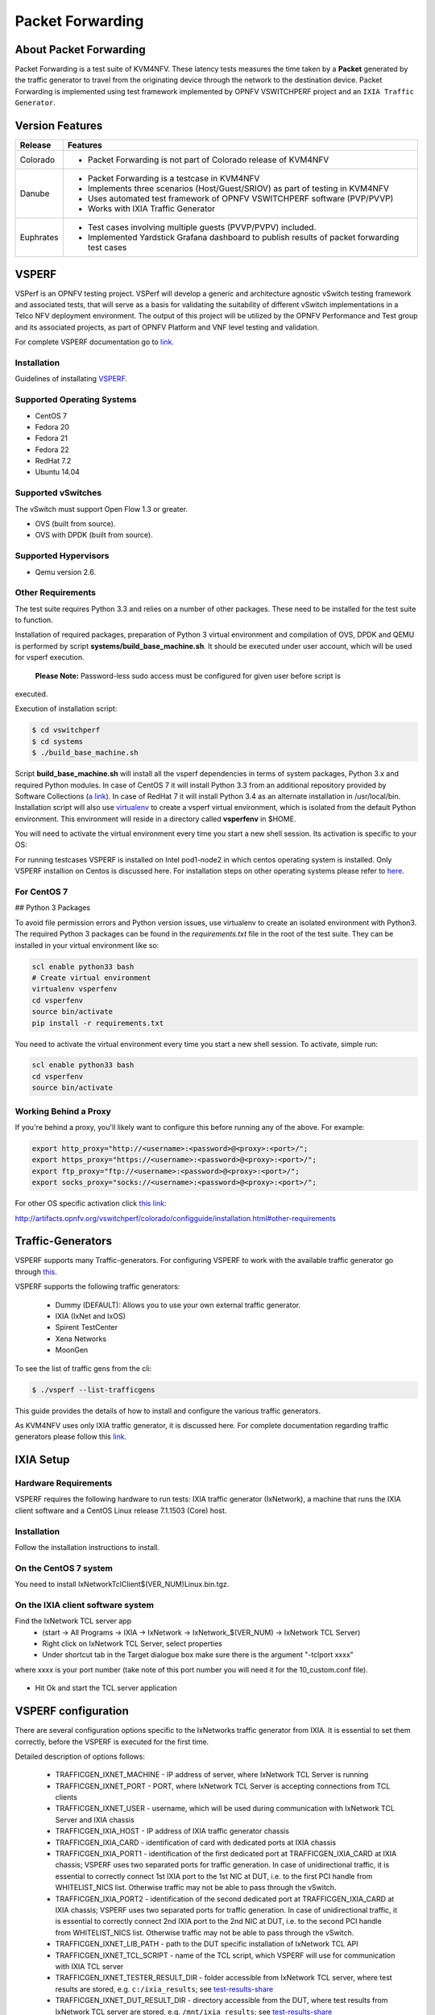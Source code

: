 .. This work is licensed under a Creative Commons Attribution 4.0 International License.

.. http://creativecommons.org/licenses/by/4.0

=================
Packet Forwarding
=================

About Packet Forwarding
-----------------------

Packet Forwarding is a test suite of KVM4NFV. These latency tests measures the time taken by a
**Packet** generated by the traffic generator to travel from the originating device through the
network to the destination device. Packet Forwarding is implemented using test framework
implemented by OPNFV VSWITCHPERF project and an ``IXIA Traffic Generator``.

Version Features
----------------

+-----------------------------+---------------------------------------------------+
|                             |                                                   |
|      **Release**            |               **Features**                        |
|                             |                                                   |
+=============================+===================================================+
|                             | - Packet Forwarding is not part of Colorado       |
|       Colorado              |   release of KVM4NFV                              |
|                             |                                                   |
+-----------------------------+---------------------------------------------------+
|                             | - Packet Forwarding is a testcase in KVM4NFV      |
|                             | - Implements three scenarios (Host/Guest/SRIOV)   |
|                             |   as part of testing in KVM4NFV                   |
|       Danube                | - Uses automated test framework of OPNFV          |
|                             |   VSWITCHPERF software (PVP/PVVP)                 |
|                             | - Works with IXIA Traffic Generator               |
+-----------------------------+---------------------------------------------------+
|                             | - Test cases involving multiple guests (PVVP/PVPV)|
|                             |   included.                                       |
|       Euphrates             | - Implemented Yardstick Grafana dashboard to      |
|                             |   publish results of packet forwarding test cases |
+-----------------------------+---------------------------------------------------+

VSPERF
------

VSPerf is an OPNFV testing project.
VSPerf will develop a generic and architecture agnostic vSwitch testing framework and associated
tests, that will serve as a basis for validating the suitability of different vSwitch
implementations in a Telco NFV deployment environment. The output of this project will be utilized
by the OPNFV Performance and Test group and its associated projects, as part of OPNFV Platform and
VNF level testing and validation.

For complete VSPERF documentation go to `link.`_

.. _link.: http://artifacts.opnfv.org/vswitchperf/danube/index.html


Installation
~~~~~~~~~~~~

Guidelines of installating `VSPERF`_.

.. _VSPERF: http://artifacts.opnfv.org/vswitchperf/colorado/configguide/index.html

Supported Operating Systems
~~~~~~~~~~~~~~~~~~~~~~~~~~~

* CentOS 7
* Fedora 20
* Fedora 21
* Fedora 22
* RedHat 7.2
* Ubuntu 14.04

Supported vSwitches
~~~~~~~~~~~~~~~~~~~

The vSwitch must support Open Flow 1.3 or greater.

* OVS (built from source).
* OVS with DPDK (built from source).

Supported Hypervisors
~~~~~~~~~~~~~~~~~~~~~

* Qemu version 2.6.

Other Requirements
~~~~~~~~~~~~~~~~~~

The test suite requires Python 3.3 and relies on a number of other
packages. These need to be installed for the test suite to function.

Installation of required packages, preparation of Python 3 virtual
environment and compilation of OVS, DPDK and QEMU is performed by
script **systems/build_base_machine.sh**. It should be executed under
user account, which will be used for vsperf execution.

 **Please Note:** Password-less sudo access must be configured for given user before script is
executed.

Execution of installation script:

.. code:: bash

    $ cd vswitchperf
    $ cd systems
    $ ./build_base_machine.sh

Script **build_base_machine.sh** will install all the vsperf dependencies
in terms of system packages, Python 3.x and required Python modules.
In case of CentOS 7 it will install Python 3.3 from an additional repository
provided by Software Collections (`a link`_). In case of RedHat 7 it will
install Python 3.4 as an alternate installation in /usr/local/bin. Installation
script will also use `virtualenv`_ to create a vsperf virtual environment,
which is isolated from the default Python environment. This environment will
reside in a directory called **vsperfenv** in $HOME.

You will need to activate the virtual environment every time you start a
new shell session. Its activation is specific to your OS:

For running testcases VSPERF is installed on Intel pod1-node2 in which centos
operating system is installed. Only VSPERF installion on Centos is discussed here.
For installation steps on other operating systems please refer to `here`_.

.. _here: http://artifacts.opnfv.org/vswitchperf/colorado/configguide/index.html

For CentOS 7
~~~~~~~~~~~~~~

## Python 3 Packages

To avoid file permission errors and Python version issues, use virtualenv to create an isolated
environment with Python3. The required Python 3 packages can be found in the `requirements.txt` file
in the root of the test suite. They can be installed in your virtual environment like so:

.. code:: bash

   scl enable python33 bash
   # Create virtual environment
   virtualenv vsperfenv
   cd vsperfenv
   source bin/activate
   pip install -r requirements.txt


You need to activate the virtual environment every time you start a new shell session.
To activate, simple run:

.. code:: bash

   scl enable python33 bash
   cd vsperfenv
   source bin/activate


Working Behind a Proxy
~~~~~~~~~~~~~~~~~~~~~~

If you're behind a proxy, you'll likely want to configure this before running any of the above.
For example:

.. code:: bash

   export http_proxy="http://<username>:<password>@<proxy>:<port>/";
   export https_proxy="https://<username>:<password>@<proxy>:<port>/";
   export ftp_proxy="ftp://<username>:<password>@<proxy>:<port>/";
   export socks_proxy="socks://<username>:<password>@<proxy>:<port>/";

.. _a link: http://www.softwarecollections.org/en/scls/rhscl/python33/
.. _virtualenv: https://virtualenv.readthedocs.org/en/latest/

For other OS specific activation click `this link`_:

.. _this link:
http://artifacts.opnfv.org/vswitchperf/colorado/configguide/installation.html#other-requirements

Traffic-Generators
------------------

VSPERF supports many Traffic-generators. For configuring VSPERF to work with the available traffic
generator go through `this`_.

.. _this: http://artifacts.opnfv.org/vswitchperf/colorado/configguide/trafficgen.html

VSPERF supports the following traffic generators:

  * Dummy (DEFAULT): Allows you to use your own external
    traffic generator.
  * IXIA (IxNet and IxOS)
  * Spirent TestCenter
  * Xena Networks
  * MoonGen

To see the list of traffic gens from the cli:

.. code-block:: console

    $ ./vsperf --list-trafficgens

This guide provides the details of how to install
and configure the various traffic generators.

As KVM4NFV uses only IXIA traffic generator, it is discussed here. For complete documentation
regarding traffic generators please follow this `link`_.

.. _link: https://gerrit.opnfv.org/gerrit/gitweb?p=vswitchperf.git;a=blob;f=docs/configguide/trafficgen.rst;h=85fc35b886d30db3b92a6b7dcce7ca742b70cbdc;hb=HEAD

IXIA Setup
----------

Hardware Requirements
~~~~~~~~~~~~~~~~~~~~~

VSPERF requires the following hardware to run tests: IXIA traffic generator (IxNetwork), a machine
that runs the IXIA client software and a CentOS Linux release 7.1.1503 (Core) host.

Installation
~~~~~~~~~~~~

Follow the installation instructions to install.

On the CentOS 7 system
~~~~~~~~~~~~~~~~~~~~~~

You need to install IxNetworkTclClient$(VER_NUM)Linux.bin.tgz.

On the IXIA client software system
~~~~~~~~~~~~~~~~~~~~~~~~~~~~~~~~~~~

Find the IxNetwork TCL server app
  - (start -> All Programs -> IXIA -> IxNetwork -> IxNetwork_$(VER_NUM) -> IxNetwork TCL Server)
  - Right click on IxNetwork TCL Server, select properties
  - Under shortcut tab in the Target dialogue box make sure there is the argument "-tclport xxxx"

where xxxx is your port number (take note of this port number you will need it for the
10_custom.conf file).

.. figure:: images/IXIA1.png
   :name: IXIA1 setup
   :width: 100%
   :align: center

- Hit Ok and start the TCL server application

VSPERF configuration
--------------------

There are several configuration options specific to the IxNetworks traffic generator
from IXIA. It is essential to set them correctly, before the VSPERF is executed
for the first time.

Detailed description of options follows:

 * TRAFFICGEN_IXNET_MACHINE - IP address of server, where IxNetwork TCL Server is running
 * TRAFFICGEN_IXNET_PORT - PORT, where IxNetwork TCL Server is accepting connections from
   TCL clients
 * TRAFFICGEN_IXNET_USER - username, which will be used during communication with IxNetwork
   TCL Server and IXIA chassis
 * TRAFFICGEN_IXIA_HOST - IP address of IXIA traffic generator chassis
 * TRAFFICGEN_IXIA_CARD - identification of card with dedicated ports at IXIA chassis
 * TRAFFICGEN_IXIA_PORT1 - identification of the first dedicated port at TRAFFICGEN_IXIA_CARD
   at IXIA chassis; VSPERF uses two separated ports for traffic generation. In case of
   unidirectional traffic, it is essential to correctly connect 1st IXIA port to the 1st NIC
   at DUT, i.e. to the first PCI handle from WHITELIST_NICS list. Otherwise traffic may not
   be able to pass through the vSwitch.
 * TRAFFICGEN_IXIA_PORT2 - identification of the second dedicated port at TRAFFICGEN_IXIA_CARD
   at IXIA chassis; VSPERF uses two separated ports for traffic generation. In case of
   unidirectional traffic, it is essential to correctly connect 2nd IXIA port to the 2nd NIC
   at DUT, i.e. to the second PCI handle from WHITELIST_NICS list. Otherwise traffic may not
   be able to pass through the vSwitch.
 * TRAFFICGEN_IXNET_LIB_PATH - path to the DUT specific installation of IxNetwork TCL API
 * TRAFFICGEN_IXNET_TCL_SCRIPT - name of the TCL script, which VSPERF will use for
   communication with IXIA TCL server
 * TRAFFICGEN_IXNET_TESTER_RESULT_DIR - folder accessible from IxNetwork TCL server,
   where test results are stored, e.g. ``c:/ixia_results``; see test-results-share_
 * TRAFFICGEN_IXNET_DUT_RESULT_DIR - directory accessible from the DUT, where test
   results from IxNetwork TCL server are stored, e.g. ``/mnt/ixia_results``; see
   test-results-share_

.. _test-results-share:

Test results share
~~~~~~~~~~~~~~~~~~

VSPERF is not able to retrieve test results via TCL API directly. Instead, all test
results are stored at IxNetwork TCL server. Results are stored at folder defined by
``TRAFFICGEN_IXNET_TESTER_RESULT_DIR`` configuration parameter. Content of this
folder must be shared (e.g. via samba protocol) between TCL Server and DUT, where
VSPERF is executed. VSPERF expects, that test results will be available at directory
configured by ``TRAFFICGEN_IXNET_DUT_RESULT_DIR`` configuration parameter.

Example of sharing configuration:

 * Create a new folder at IxNetwork TCL server machine, e.g. ``c:\ixia_results``
 * Modify sharing options of ``ixia_results`` folder to share it with everybody
 * Create a new directory at DUT, where shared directory with results
   will be mounted, e.g. ``/mnt/ixia_results``
 * Update your custom VSPERF configuration file as follows:

   .. code-block:: python

       TRAFFICGEN_IXNET_TESTER_RESULT_DIR = 'c:/ixia_results'
       TRAFFICGEN_IXNET_DUT_RESULT_DIR = '/mnt/ixia_results'

   Note: It is essential to use slashes '/' also in path
   configured by ``TRAFFICGEN_IXNET_TESTER_RESULT_DIR`` parameter.

* Install cifs-utils package.

   e.g. at rpm based Linux distribution:

.. code-block:: console

       yum install cifs-utils

* Mount shared directory, so VSPERF can access test results.

   e.g. by adding new record into ``/etc/fstab``

.. code-block:: console

       mount -t cifs //_TCL_SERVER_IP_OR_FQDN_/ixia_results /mnt/ixia_results
             -o file_mode=0777,dir_mode=0777,nounix

It is recommended to verify, that any new file inserted into ``c:/ixia_results`` folder
is visible at DUT inside ``/mnt/ixia_results`` directory.


Cloning and building src dependencies
~~~~~~~~~~~~~~~~~~~~~~~~~~~~~~~~~~~~~

In order to run VSPERF, you will need to download DPDK and OVS. You can do this manually and build
them in a preferred location, or you could use vswitchperf/src. The vswitchperf/src directory
contains makefiles that will allow you to clone and build the libraries that VSPERF depends on,
such as DPDK and OVS. To clone and build simply:

.. code:: bash

   cd src
   make

To delete a src subdirectory and its contents to allow you to re-clone simply use:

.. code:: bash

   make cleanse

Configure the `./conf/10_custom.conf` file
~~~~~~~~~~~~~~~~~~~~~~~~~~~~~~~~~~~~~~~~~~~

The supplied `10_custom.conf` file must be modified, as it contains configuration items for which
there are no reasonable default values.

The configuration items that can be added is not limited to the initial contents. Any configuration
item mentioned in any .conf file in `./conf` directory can be added and that item will be overridden
by the custom configuration value.

Using a custom settings file
~~~~~~~~~~~~~~~~~~~~~~~~~~~~~~~

Alternatively a custom settings file can be passed to `vsperf` via the `--conf-file` argument.

.. code:: bash

   ./vsperf --conf-file <path_to_settings_py> ...

Note that configuration passed in via the environment (`--load-env`) or via another command line
argument will override both the default and your custom configuration files. This
"priority hierarchy" can be described like so (1 = max priority):

1. Command line arguments
2. Environment variables
3. Configuration file(s)

vloop_vnf
~~~~~~~~~

VSPERF uses a VM image called vloop_vnf for looping traffic in the deployment
scenarios involving VMs. The image can be downloaded from
`<http://artifacts.opnfv.org/>`__.

Please see the installation instructions for information on :ref:`vloop-vnf`
images.

.. _l2fwd-module:

l2fwd Kernel Module
~~~~~~~~~~~~~~~~~~~

A Kernel Module that provides OSI Layer 2 Ipv4 termination or forwarding with
support for Destination Network Address Translation (DNAT) for both the MAC and
IP addresses. l2fwd can be found in <vswitchperf_dir>/src/l2fwd

Executing tests
~~~~~~~~~~~~~~~~

Before running any tests make sure you have root permissions by adding the following line to
/etc/sudoers:

.. code:: bash

   username ALL=(ALL)       NOPASSWD: ALL

username in the example above should be replaced with a real username.

To list the available tests:

.. code:: bash

   ./vsperf --list-tests


To run a group of tests, for example all tests with a name containing
'RFC2544':

.. code:: bash

   ./vsperf --conf-file=user_settings.py --tests="RFC2544"

To run all tests:

.. code:: bash

   ./vsperf --conf-file=user_settings.py

Some tests allow for configurable parameters, including test duration (in seconds) as well as packet
sizes (in bytes).

.. code:: bash

   ./vsperf --conf-file user_settings.py
       --tests RFC2544Tput
       --test-param` "rfc2544_duration=10;packet_sizes=128"

For all available options, check out the help dialog:

.. code:: bash

    ./vsperf --help


Testcases
----------

Available Tests in VSPERF are:

   * phy2phy_tput
   * phy2phy_forwarding
   * back2back
   * phy2phy_tput_mod_vlan
   * phy2phy_cont
   * pvp_cont
   * pvvp_cont
   * pvpv_cont
   * phy2phy_scalability
   * pvp_tput
   * pvp_back2back
   * pvvp_tput
   * pvvp_back2back
   * phy2phy_cpu_load
   * phy2phy_mem_load

VSPERF modes of operation
--------------------------

VSPERF can be run in different modes. By default it will configure vSwitch,
traffic generator and VNF. However it can be used just for configuration
and execution of traffic generator. Another option is execution of all
components except traffic generator itself.

Mode of operation is driven by configuration parameter -m or --mode

.. code-block:: console

    -m MODE, --mode MODE  vsperf mode of operation;
       Values:
            "normal" - execute vSwitch, VNF and traffic generator
            "trafficgen" - execute only traffic generator
            "trafficgen-off" - execute vSwitch and VNF
            "trafficgen-pause" - execute vSwitch and VNF but wait before traffic transmission

In case, that VSPERF is executed in "trafficgen" mode, then configuration
of traffic generator can be modified through ``TRAFFIC`` dictionary passed to the
``--test-params`` option. It is not needed to specify all values of ``TRAFFIC``
dictionary. It is sufficient to specify only values, which should be changed.
Detailed notes on ``TRAFFIC`` dictionary can be found at: ref:`configuration-of-traffic-dictionary`.

Example of execution of VSPERF in "trafficgen" mode:

.. code-block:: console

    $ ./vsperf -m trafficgen --trafficgen IxNet --conf-file vsperf.conf \
        --test-params "TRAFFIC={'traffic_type':'rfc2544_continuous','bidir':'False','framerate':60}"


Packet Forwarding Test Scenarios
--------------------------------

KVM4NFV currently implements three scenarios as part of testing:

  * Host Scenario
  * Guest Scenario.
  * SR-IOV Scenario.


Packet Forwarding Host Scenario
~~~~~~~~~~~~~~~~~~~~~~~~~~~~~~~~

Here host DUT has VSPERF installed in it and is properly configured to use IXIA Traffic-generator
by providing IXIA CARD, PORTS and Lib paths along with IP.
please refer to figure.2

.. figure:: images/Host_Scenario.png
   :name: Host_Scenario
   :width: 100%
   :align: center

Packet Forwarding Guest Scenario (PXP Deployment)
~~~~~~~~~~~~~~~~~~~~~~~~~~~~~~~~~~~~~~~~~~~~~~~~~

Here the guest is a Virtual Machine (VM) launched by using vloop_vnf provided by vsperf project
on host/DUT using Qemu. In this latency test the time taken by the frame/packet to travel from the
originating device through network involving a guest to destination device is calculated.
The resulting latency values will define the performance of installed kernel.

.. figure:: images/Guest_Scenario.png
   :name: Guest_Scenario
   :width: 100%
   :align: center

Every testcase uses one of the supported deployment scenarios to setup test environment.
The controller responsible for a given scenario configures flows in the vswitch to route
traffic among physical interfaces connected to the traffic generator and virtual
machines. VSPERF supports several deployments including PXP deployment, which can
setup various scenarios with multiple VMs.

These scenarios are realized by VswitchControllerPXP class, which can configure and
execute given number of VMs in serial or parallel configurations. Every VM can be
configured with just one or an even number of interfaces. In case that VM has more than
2 interfaces, then traffic is properly routed among pairs of interfaces.

Example of traffic routing for VM with 4 NICs in serial configuration:

.. code-block:: console

                 +------------------------------------------+
                 |  VM with 4 NICs                          |
                 |  +---------------+    +---------------+  |
                 |  |  Application  |    |  Application  |  |
                 |  +---------------+    +---------------+  |
                 |      ^       |            ^       |      |
                 |      |       v            |       v      |
                 |  +---------------+    +---------------+  |
                 |  | logical ports |    | logical ports |  |
                 |  |   0       1   |    |   2       3   |  |
                 +--+---------------+----+---------------+--+
                        ^       :            ^       :
                        |       |            |       |
                        :       v            :       v
        +-----------+---------------+----+---------------+----------+
        | vSwitch   |   0       1   |    |   2       3   |          |
        |           | logical ports |    | logical ports |          |
        | previous  +---------------+    +---------------+   next   |
        | VM or PHY     ^       |            ^       |     VM or PHY|
        |   port   -----+       +------------+       +--->   port   |
        +-----------------------------------------------------------+


It is also possible to define different number of interfaces for each VM to better
simulate real scenarios.

The number of VMs involved in the test and the type of their connection is defined
by deployment name as follows:

  * ``pvvp[number]`` - configures scenario with VMs connected in series with
    optional ``number`` of VMs. In case that ``number`` is not specified, then
    2 VMs will be used.

    Example of 2 VMs in a serial configuration:

    .. code-block:: console

       +----------------------+  +----------------------+
       |   1st VM             |  |   2nd VM             |
       |   +---------------+  |  |   +---------------+  |
       |   |  Application  |  |  |   |  Application  |  |
       |   +---------------+  |  |   +---------------+  |
       |       ^       |      |  |       ^       |      |
       |       |       v      |  |       |       v      |
       |   +---------------+  |  |   +---------------+  |
       |   | logical ports |  |  |   | logical ports |  |
       |   |   0       1   |  |  |   |   0       1   |  |
       +---+---------------+--+  +---+---------------+--+
               ^       :                 ^       :
               |       |                 |       |
               :       v                 :       v
       +---+---------------+---------+---------------+--+
       |   |   0       1   |         |   3       4   |  |
       |   | logical ports | vSwitch | logical ports |  |
       |   +---------------+         +---------------+  |
       |       ^       |                 ^       |      |
       |       |       +-----------------+       v      |
       |   +----------------------------------------+   |
       |   |              physical ports            |   |
       |   |      0                         1       |   |
       +---+----------------------------------------+---+
                  ^                         :
                  |                         |
                  :                         v
       +------------------------------------------------+
       |                                                |
       |                traffic generator               |
       |                                                |
       +------------------------------------------------+

* ``pvpv[number]`` - configures scenario with VMs connected in parallel with
    optional ``number`` of VMs. In case that ``number`` is not specified, then
    2 VMs will be used. Multistream feature is used to route traffic to particular
    VMs (or NIC pairs of every VM). It means, that VSPERF will enable multistream
    feaure and sets the number of streams to the number of VMs and their NIC
    pairs. Traffic will be dispatched based on Stream Type, i.e. by UDP port,
    IP address or MAC address.

    Example of 2 VMs in a parallel configuration, where traffic is dispatched
        based on the UDP port.

    .. code-block:: console

       +----------------------+  +----------------------+
       |   1st VM             |  |   2nd VM             |
       |   +---------------+  |  |   +---------------+  |
       |   |  Application  |  |  |   |  Application  |  |
       |   +---------------+  |  |   +---------------+  |
       |       ^       |      |  |       ^       |      |
       |       |       v      |  |       |       v      |
       |   +---------------+  |  |   +---------------+  |
       |   | logical ports |  |  |   | logical ports |  |
       |   |   0       1   |  |  |   |   0       1   |  |
       +---+---------------+--+  +---+---------------+--+
               ^       :                 ^       :
               |       |                 |       |
               :       v                 :       v
       +---+---------------+---------+---------------+--+
       |   |   0       1   |         |   3       4   |  |
       |   | logical ports | vSwitch | logical ports |  |
       |   +---------------+         +---------------+  |
       |      ^         |                 ^       :     |
       |      |     ......................:       :     |
       |  UDP | UDP :   |                         :     |
       |  port| port:   +--------------------+    :     |
       |   0  |  1  :                        |    :     |
       |      |     :                        v    v     |
       |   +----------------------------------------+   |
       |   |              physical ports            |   |
       |   |    0                               1   |   |
       +---+----------------------------------------+---+
                ^                               :
                |                               |
                :                               v
       +------------------------------------------------+
       |                                                |
       |                traffic generator               |
       |                                                |
       +------------------------------------------------+


PXP deployment is backward compatible with PVP deployment, where ``pvp`` is
an alias for ``pvvp1`` and it executes just one VM.

The number of interfaces used by VMs is defined by configuration option
``GUEST_NICS_NR``. In case that more than one pair of interfaces is defined
for VM, then:

    * for ``pvvp`` (serial) scenario every NIC pair is connected in serial
      before connection to next VM is created
    * for ``pvpv`` (parallel) scenario every NIC pair is directly connected
      to the physical ports and unique traffic stream is assigned to it

Examples:

    * Deployment ``pvvp10`` will start 10 VMs and connects them in series
    * Deployment ``pvpv4`` will start 4 VMs and connects them in parallel
    * Deployment ``pvpv1`` and GUEST_NICS_NR = [4] will start 1 VM with
      4 interfaces and every NIC pair is directly connected to the
      physical ports
    * Deployment ``pvvp`` and GUEST_NICS_NR = [2, 4] will start 2 VMs;
      1st VM will have 2 interfaces and 2nd VM 4 interfaces. These interfaces
      will be connected in serial, i.e. traffic will flow as follows:
      PHY1 -> VM1_1 -> VM1_2 -> VM2_1 -> VM2_2 -> VM2_3 -> VM2_4 -> PHY2

Note: In case that only 1 or more than 2 NICs are configured for VM,
then ``testpmd`` should be used as forwarding application inside the VM.
As it is able to forward traffic between multiple VM NIC pairs.

Note: In case of ``linux_bridge``, all NICs are connected to the same
bridge inside the VM.

Packet Forwarding SRIOV Scenario
~~~~~~~~~~~~~~~~~~~~~~~~~~~~~~~~

In this test the packet generated at the IXIA is forwarded to the Guest VM launched on Host by
implementing SR-IOV interface at NIC level of host .i.e., DUT. The time taken by the packet to
travel through the network to the destination the IXIA traffic-generator is calculated and
published as a test result for this scenario.

SRIOV-support_ is given below, it details how to use SR-IOV.

.. figure:: images/SRIOV_Scenario.png
   :name: SRIOV_Scenario
   :width: 100%
   :align: center

Using vfio_pci with DPDK
~~~~~~~~~~~~~~~~~~~~~~~~~

To use vfio with DPDK instead of igb_uio add into your custom configuration
file the following parameter:

.. code-block:: python

    PATHS['dpdk']['src']['modules'] = ['uio', 'vfio-pci']


**NOTE:** In case, that DPDK is installed from binary package, then please

     set ``PATHS['dpdk']['bin']['modules']`` instead.

**NOTE:** Please ensure that Intel VT-d is enabled in BIOS.

**NOTE:** Please ensure your boot/grub parameters include
the following:

.. code-block:: console

   iommu=pt intel_iommu=on

To check that IOMMU is enabled on your platform:

.. code-block:: console

    $ dmesg | grep IOMMU
    [    0.000000] Intel-IOMMU: enabled
    [    0.139882] dmar: IOMMU 0: reg_base_addr fbffe000 ver 1:0 cap d2078c106f0466 ecap f020de
    [    0.139888] dmar: IOMMU 1: reg_base_addr ebffc000 ver 1:0 cap d2078c106f0466 ecap f020de
    [    0.139893] IOAPIC id 2 under DRHD base  0xfbffe000 IOMMU 0
    [    0.139894] IOAPIC id 0 under DRHD base  0xebffc000 IOMMU 1
    [    0.139895] IOAPIC id 1 under DRHD base  0xebffc000 IOMMU 1
    [    3.335744] IOMMU: dmar0 using Queued invalidation
    [    3.335746] IOMMU: dmar1 using Queued invalidation
   ....

.. _SRIOV-support:

Using SRIOV support
~~~~~~~~~~~~~~~~~~~

To use virtual functions of NIC with SRIOV support, use extended form
of NIC PCI slot definition:

.. code-block:: python

    WHITELIST_NICS = ['0000:03:00.0|vf0', '0000:03:00.1|vf3']

Where ``vf`` is an indication of virtual function usage and following
number defines a VF to be used. In case that VF usage is detected,
then vswitchperf will enable SRIOV support for given card and it will
detect PCI slot numbers of selected VFs.

So in example above, one VF will be configured for NIC '0000:05:00.0'
and four VFs will be configured for NIC '0000:05:00.1'. Vswitchperf
will detect PCI addresses of selected VFs and it will use them during
test execution.

At the end of vswitchperf execution, SRIOV support will be disabled.

SRIOV support is generic and it can be used in different testing scenarios.
For example:


* vSwitch tests with DPDK or without DPDK support to verify impact
  of VF usage on vSwitch performance
* tests without vSwitch, where traffic is forwared directly
  between VF interfaces by packet forwarder (e.g. testpmd application)
* tests without vSwitch, where VM accesses VF interfaces directly
  by PCI-passthrough to measure raw VM throughput performance.

Using QEMU with PCI passthrough support
^^^^^^^^^^^^^^^^^^^^^^^^^^^^^^^^^^^^^^^

Raw virtual machine throughput performance can be measured by execution of PVP
test with direct access to NICs by PCI passthrough. To execute VM with direct
access to PCI devices, enable vfio-pci. In order to use virtual functions,
SRIOV-support_ must be enabled.

Execution of test with PCI passthrough with vswitch disabled:

.. code-block:: console

    $ ./vsperf --conf-file=<path_to_custom_conf>/10_custom.conf \
               --vswitch none --vnf QemuPciPassthrough pvp_tput

Any of supported guest-loopback-application can be used inside VM with
PCI passthrough support.

Note: Qemu with PCI passthrough support can be used only with PVP test
deployment.

Guest Core and Thread Binding
^^^^^^^^^^^^^^^^^^^^^^^^^^^^^

VSPERF provides options to achieve better performance by guest core binding and
guest vCPU thread binding as well. Core binding is to bind all the qemu threads.
Thread binding is to bind the house keeping threads to some CPU and vCPU thread to
some other CPU, this helps to reduce the noise from qemu house keeping threads.


.. code-block:: python

   GUEST_CORE_BINDING = [('#EVAL(6+2*#VMINDEX)', '#EVAL(7+2*#VMINDEX)')]

**NOTE** By default the GUEST_THREAD_BINDING will be none, which means same as
the GUEST_CORE_BINDING, i.e. the vcpu threads are sharing the physical CPUs with
the house keeping threads. Better performance using vCPU thread binding can be
achieved by enabling affinity in the custom configuration file.

For example, if an environment requires 28,29 to be core binded and 30,31 for
guest thread binding to achieve better performance.

.. code-block:: python

   VNF_AFFINITIZATION_ON = True
   GUEST_CORE_BINDING = [('28','29')]
   GUEST_THREAD_BINDING = [('30', '31')]

Qemu CPU features
^^^^^^^^^^^^^^^^^

QEMU default to a compatible subset of performance enhancing cpu features.
To pass all available host processor features to the guest.

.. code-block:: python

   GUEST_CPU_OPTIONS = ['host,migratable=off']

**NOTE** To enhance the performance, cpu features tsc deadline timer for guest,
the guest PMU, the invariant TSC can be provided in the custom configuration file.

Selection of loopback application for tests with VMs
^^^^^^^^^^^^^^^^^^^^^^^^^^^^^^^^^^^^^^^^^^^^^^^^^^^^

To select the loopback applications which will forward packets inside VMs,
the following parameter should be configured:

.. code-block:: python

     GUEST_LOOPBACK = ['testpmd']

or use ``--test-params`` CLI argument:

.. code-block:: console

        $ ./vsperf --conf-file=<path_to_custom_conf>/10_custom.conf \
              --test-params "GUEST_LOOPBACK=['testpmd']"

Supported loopback applications are:

.. code-block:: console

     'testpmd'       - testpmd from dpdk will be built and used
     'l2fwd'         - l2fwd module provided by Huawei will be built and used
     'linux_bridge'  - linux bridge will be configured
     'buildin'       - nothing will be configured by vsperf; VM image must
                       ensure traffic forwarding between its interfaces

Guest loopback application must be configured, otherwise traffic
will not be forwarded by VM and testcases with VM related deployments
will fail. Guest loopback application is set to 'testpmd' by default.

**NOTE:** In case that only 1 or more than 2 NICs are configured for VM,
then 'testpmd' should be used. As it is able to forward traffic between
multiple VM NIC pairs.

**NOTE:** In case of linux_bridge, all guest NICs are connected to the same
bridge inside the guest.

Results
~~~~~~~

The results for the packet forwarding test cases are uploaded to artifacts and
also published on Yardstick Grafana dashboard.
The links for the same can be found below

.. code:: bash

   http://artifacts.opnfv.org/kvmfornfv.html
   http://testresults.opnfv.org/KVMFORNFV-Packet-Forwarding
